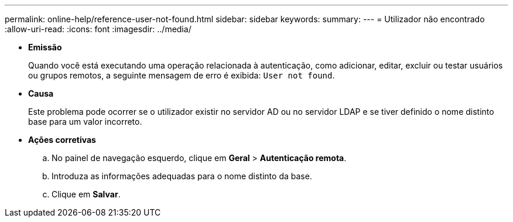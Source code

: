 ---
permalink: online-help/reference-user-not-found.html 
sidebar: sidebar 
keywords:  
summary:  
---
= Utilizador não encontrado
:allow-uri-read: 
:icons: font
:imagesdir: ../media/


* *Emissão*
+
Quando você está executando uma operação relacionada à autenticação, como adicionar, editar, excluir ou testar usuários ou grupos remotos, a seguinte mensagem de erro é exibida: `User not found`.

* *Causa*
+
Este problema pode ocorrer se o utilizador existir no servidor AD ou no servidor LDAP e se tiver definido o nome distinto base para um valor incorreto.

* *Ações corretivas*
+
.. No painel de navegação esquerdo, clique em *Geral* > *Autenticação remota*.
.. Introduza as informações adequadas para o nome distinto da base.
.. Clique em *Salvar*.



